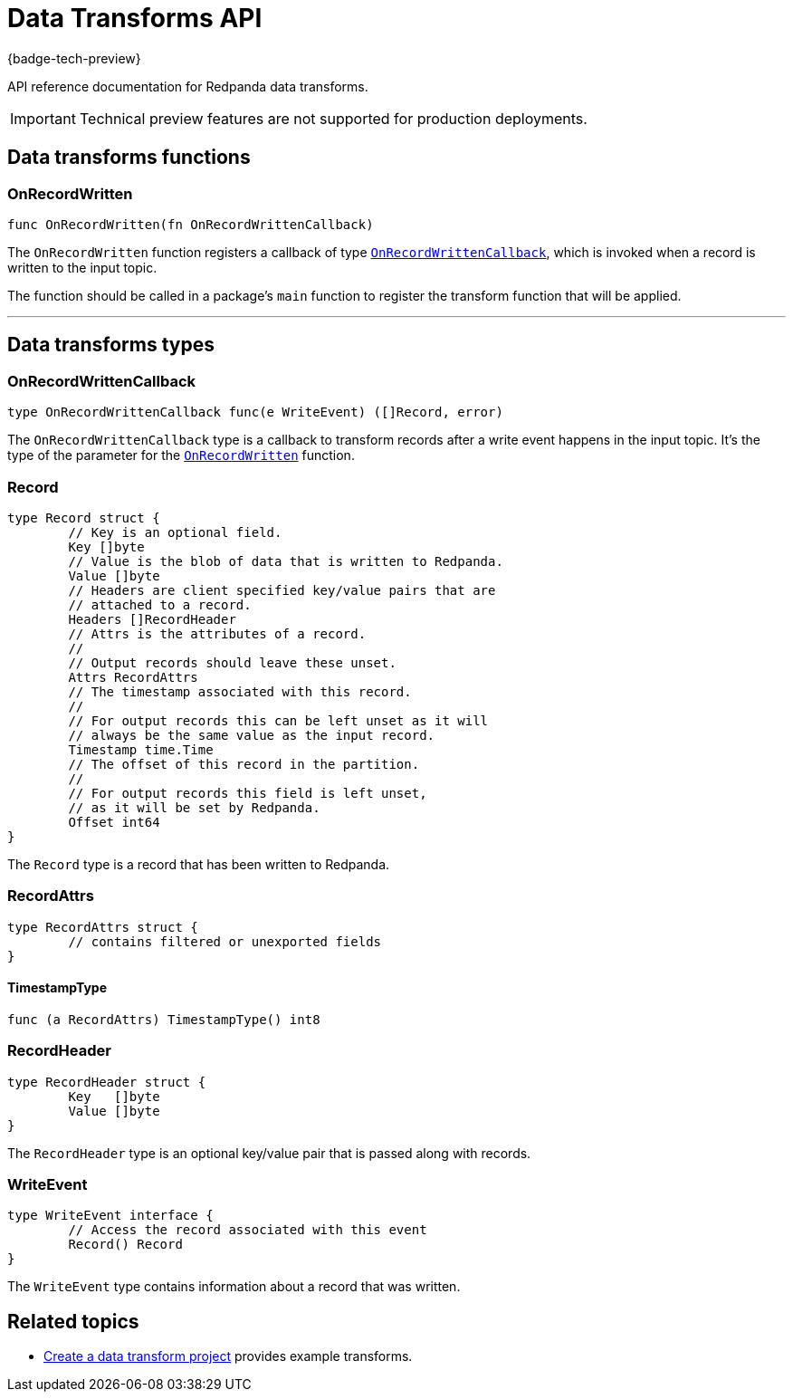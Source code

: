 = Data Transforms API
:description: Working with data transformation APIs in Redpanda.

{badge-tech-preview}

API reference documentation for Redpanda data transforms.

IMPORTANT: Technical preview features are not supported for production deployments.

== Data transforms functions

=== OnRecordWritten

```go
func OnRecordWritten(fn OnRecordWrittenCallback)
```

The `OnRecordWritten` function registers a callback of type <<onrecordwrittencallback, `OnRecordWrittenCallback`>>, which is invoked when a record is written to the input topic.

The function should be called in a package's `main` function to register the transform function that will be applied.

---

== Data transforms types

=== OnRecordWrittenCallback

```go
type OnRecordWrittenCallback func(e WriteEvent) ([]Record, error)
```

The `OnRecordWrittenCallback` type is a callback to transform records after a write event happens in the input topic. It's the type of the parameter for the <<onrecordwritten, `OnRecordWritten`>> function.

=== Record

```go
type Record struct {
	// Key is an optional field.
	Key []byte
	// Value is the blob of data that is written to Redpanda.
	Value []byte
	// Headers are client specified key/value pairs that are
	// attached to a record.
	Headers []RecordHeader
	// Attrs is the attributes of a record.
	//
	// Output records should leave these unset.
	Attrs RecordAttrs
	// The timestamp associated with this record.
	//
	// For output records this can be left unset as it will
	// always be the same value as the input record.
	Timestamp time.Time
	// The offset of this record in the partition.
	//
	// For output records this field is left unset,
	// as it will be set by Redpanda.
	Offset int64
}
```

The `Record` type is a record that has been written to Redpanda.

=== RecordAttrs

```go
type RecordAttrs struct {
	// contains filtered or unexported fields
}
```

====  TimestampType

```go
func (a RecordAttrs) TimestampType() int8
```

=== RecordHeader

```go
type RecordHeader struct {
	Key   []byte
	Value []byte
}
```

The `RecordHeader` type is an optional key/value pair that is passed along with records.


=== WriteEvent

```go
type WriteEvent interface {
	// Access the record associated with this event
	Record() Record
}
```

The `WriteEvent` type contains information about a record that was written.


== Related topics

- xref:./index.adoc#create-a-data-transforms-project[Create a data transform project] provides example transforms.